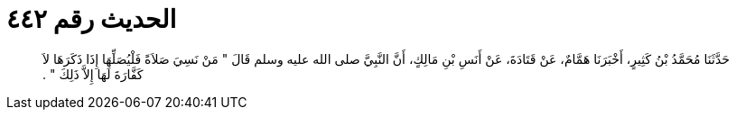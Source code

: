 
= الحديث رقم ٤٤٢

[quote.hadith]
حَدَّثَنَا مُحَمَّدُ بْنُ كَثِيرٍ، أَخْبَرَنَا هَمَّامٌ، عَنْ قَتَادَةَ، عَنْ أَنَسِ بْنِ مَالِكٍ، أَنَّ النَّبِيَّ صلى الله عليه وسلم قَالَ ‏"‏ مَنْ نَسِيَ صَلاَةً فَلْيُصَلِّهَا إِذَا ذَكَرَهَا لاَ كَفَّارَةَ لَهَا إِلاَّ ذَلِكَ ‏"‏ ‏.‏